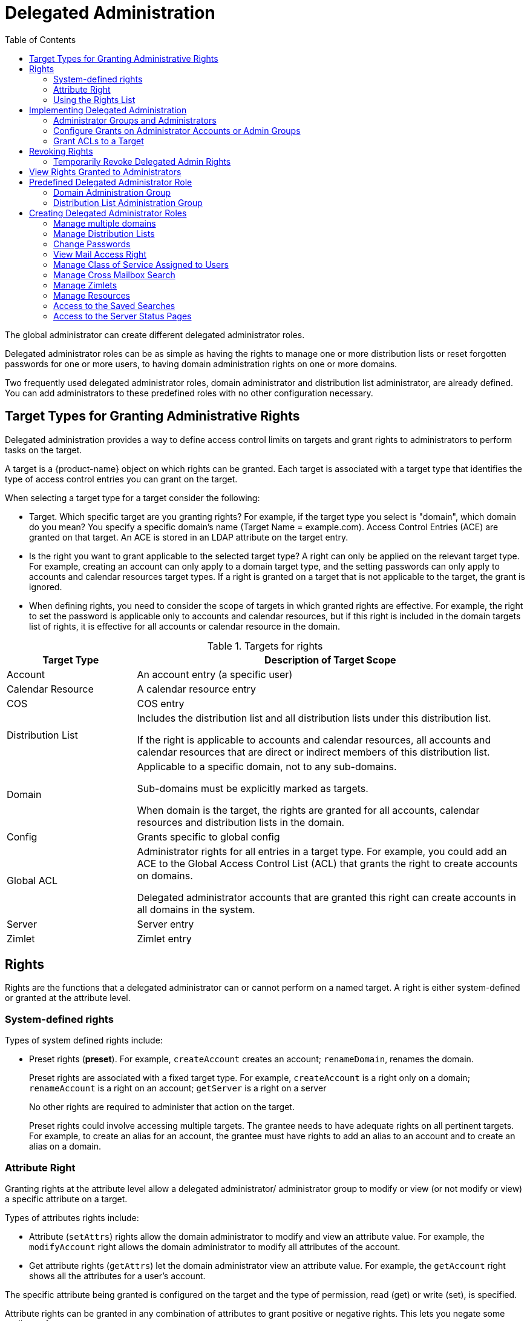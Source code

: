 = Delegated Administration
:toc:

The global administrator can create different delegated administrator
roles.

Delegated administrator roles can be as simple as having the rights to
manage one or more distribution lists or reset forgotten passwords for one
or more users, to having domain administration rights on one or more
domains.

Two frequently used delegated administrator roles, domain administrator and
distribution list administrator, are already defined. You can add
administrators to these predefined roles with no other configuration
necessary.

== Target Types for Granting Administrative Rights

Delegated administration provides a way to define access control limits on
targets and grant rights to administrators to perform tasks on the target.

A target is a {product-name} object on which rights can be
granted. Each target is associated with a target type that identifies the
type of access control entries you can grant on the target.

When selecting a target type for a target consider the following:

* Target. Which specific target are you granting rights? For example, if
the target type you select is "domain", which domain do you mean? You
specify a specific domain's name (Target Name = example.com). Access
Control Entries (ACE) are granted on that target. An ACE is stored in an
LDAP attribute on the target entry.

* Is the right you want to grant applicable to the selected target type?  A
right can only be applied on the relevant target type. For example,
creating an account can only apply to a domain target type, and the setting
passwords can only apply to accounts and calendar resources target
types. If a right is granted on a target that is not applicable to the
target, the grant is ignored.

* When defining rights, you need to consider the scope of targets in which
granted rights are effective. For example, the right to set the password is
applicable only to accounts and calendar resources, but if this right is
included in the domain targets list of rights, it is effective for all
accounts or calendar resource in the domain.

.Targets for rights
[cols="1,3",options="header",]
|=======================================================================
|Target Type |Description of Target Scope

|Account |
An account entry (a specific user)

|Calendar Resource |
A calendar resource entry

|COS |
COS entry

|Distribution List |
Includes the distribution list and all distribution lists under this
distribution list.

If the right is applicable to accounts and calendar resources, all accounts
and calendar resources that are direct or indirect members of this
distribution list.

|Domain |
Applicable to a specific domain, not to any sub-domains.

Sub-domains must be explicitly marked as targets.

When domain is the target, the rights are granted for all accounts,
calendar resources and distribution lists in the domain.

|Config |
Grants specific to global config

|Global ACL |
Administrator rights for all entries in a target type. For example, you
could add an ACE to the Global Access Control List (ACL) that grants the
right to create accounts on domains.

Delegated administrator accounts that are granted this right can create
accounts in all domains in the system.

|Server |
Server entry

|Zimlet |
Zimlet entry

|=======================================================================

== Rights

Rights are the functions that a delegated administrator can or cannot
perform on a named target. A right is either system-defined or granted
at the attribute level.

=== System-defined rights

Types of system defined rights include:

* Preset rights (*preset*). For example, `createAccount` creates an account;
`renameDomain`, renames the domain.
+
Preset rights are associated with a fixed target type. For example,
`createAccount` is a right only on a domain; `renameAccount` is a right on an
account; `getServer` is a right on a server
+
No other rights are required to administer that action on the target.
+
Preset rights could involve accessing multiple targets. The grantee
needs to have adequate rights on all pertinent targets. For example, to
create an alias for an account, the grantee must have rights to add an
alias to an account and to create an alias on a domain.

=== Attribute Right

Granting rights at the attribute level allow a delegated administrator/
administrator group to modify or view (or not modify or view) a specific
attribute on a target.

Types of attributes rights include:

* Attribute (`setAttrs`) rights allow the domain administrator to modify
and view an attribute value. For example, the `modifyAccount` right allows
the domain administrator to modify all attributes of the account.

* Get attribute rights (`getAttrs`) let the domain administrator view an
attribute value. For example, the `getAccount` right shows all the attributes
for a user's account.

The specific attribute being granted is configured on the target and the
type of permission, read (get) or write (set), is specified.

Attribute rights can be granted in any combination of attributes to grant
positive or negative rights. This lets you negate some attributes from a
grant.

==== Combo Rights

Combo rights can be assigned to any target type and can include preset
rights and attribute rights. You can use combo right to grant multiple
attribute rights quickly on targets.

==== Negative Rights

Rights can be either positive or negative. Negative rights are rights
specifically denied to a grantee.

* When a negative right is granted to an admin group, all administrators in
the group are denied that right for the target and sub-targets on which the
right is granted.

* When a negative right is granted to an administrator who may or may not
be in an admin group, the specific administrator is denied that right for
the target and sub-targets on which the right is granted.

An admin group is granted domain administrator rights, including the right
to create accounts on Domain1. AdminA is in this admin group, but you want
AdminA to have all domain administrator rights, except the right to create
accounts. You would grant a negative `createAccount` right to AdminA on the
target Domain1.

For grants on the same level, negative rights always take precedence.  For
example, AdminGroup1 is granted a positive right to view accounts in a
domain; AdminGroup2 is granted a negative right to view accounts in the
same domain. AdminA is a member in both admin groups. AdminA cannot view
any account in this domain because the negative right takes precedence.

For grants on different levels, the most specific grant takes
precedence. For example, AdminA is granted the negative right to view
accounts in GroupDistributionList1, which User1 is a member. AdminA is also
granted the positive right to view account directly on User1's account. In
this case, AdminA can view User1's account as the grant on the account
target is more specific than the grant on the distribution list.

=== Using the Rights List

System rights are listed and described in the Rights folder in the
Administration Console Overview pane. You can use the Rights folder to help
you define which system-defined rights to grant to delegated
administrators. This folder displays the name of the right, the target
types associated with that right, the right type and a brief description.

When you select a right on the page and click on it, another page displays
more information:

* For combo rights, a list of the rights associated with the combo right
are listed.

* For the other system rights, a list of attributes associated with the
right are listed

You can use `zmprov` commands to view combo rights.

* Direct sub-rights of a combo right
+
[source,bash]
----
zmprov gr adminConsoleDLRights
----

* Second level sub-rights of the combo
+
[source,bash]
----
zmprov gr adminConsoleDLRights -e
----

*Viewing System Defined Rights Lists*

You can use `zmprov` commands to view system defined rights for a specific
topic:

.Viewing Combo Rights with zmprov
[cols="a,a",options="header",]
|=======================================================================
|To View This |Use This `zmprov` Command

|Account |
[source,bash]
----
zmprov gar -t account
----

|Calendar Resources |
[source,bash]
----
zmprov gar -t calresource
----

|COS |
[source,bash]
----
zmprov gar -t cos
----

|Distribution List footnote:[All rights for account and calendar resources
can also be granted on distribution list targets. When these rights are
granted on a distribution list, the ACEs apply the right to all direct or
indirect account or calendar resource members of the distribution list.] |
[source,bash]
----
zmprov gar -t dl
----

|Domain |
[source,bash]
----
zmprov gar -t domain
----

|Global Config footnote:[All rights for accounts and calendar resources can
also be granted on domain targets.  All rights for distribution list can
also be granted on domain targets.  When rights are granted on a domain,
the ACEs apply the right to all direct or indirect account calendar
resources, and members of the distribution list in the domain.] |

[source,bash]
----
zmprov gar -t config
----

|Global Grant footnote:[All rights for all other targets can also be
granted on the global targets. When any rights are granted on a global
grant entry, the ACEs apply the right to all entries on the system. For
example, if you grant a createAccount (which is a domain right) to AdminA
on the global grant entry, AdminA can create accounts in all domains on the
system.] |
[source,bash]
----
zmprov gar -t global
----

|Server |
[source,bash]
----
zmprov gar -t server
----

|Zimlets |
[source,bash]
----
zmprov gar -t zimlet
----

|=======================================================================

== Implementing Delegated Administration

Before you create delegated administrators and grant rights, define the
role and which rights to assign to the targets the administrator will
manage.

For more efficient management of delegated administrators, create
administrator groups and add individual administrator accounts to the
group. An administrator group allows you to create role-based access
control. Administrators with the same or almost the same responsibilities
can be grouped into an admin group.

Delegated administration rights can be set up in one of the following
methods:

* Create an administrator or an administrator group and grant rights to the
account using the Administrator Wizard.

* Configure grants on existing administrator accounts. Add new rights or
modify rights to an existing delegated administrator or administrator group
account.

* Add, modify and delete rights directly in a target's Access Control List
page.

=== Administrator Groups and Administrators

Administrator and group administrator accounts are created in the
Administration Console.

Use the administration wizard to

.  Create the create either an Admin Group or an Admin Account.

.. *Admin Groups* are distribution lists (DL) that have Admin Groupenabled,
which flags it as a delegated administrator DL. After the admin group
administrator is created and configured with rights and admin views, you
add administrator user accounts to the admin group.

.. *Admin Account* is a user account that has Administrator enabled on the
account.

. Configure the admin views for the account. You select the views from the
Directly Assigned Admin views list. An admin view represent the items the
delegated administrator sees when logged on to the Administration Console.
+
A directly assigned admin view is the view set on the admin account. An
inherited admin view is the view set on the admin group the account belongs
to.

. *Configure the Grants.* The Grants dialog displays a list the grants
requiredto display the items you selected in the Directly Assigned Views
column. You can accept these rights and add additional rights, skip this
page to not configure these rights, or click *Finish* to accept these
rights and quit the wizard.

=== Configure Grants on Administrator Accounts or Admin Groups

You can manage the rights granted to an administrator or an administrator
group through the Configure Grants link on the accounts toolbar. When you
click *Configure Grant* on the Manage Accounts Addresses toolbar, the
Content pane shows a list of direct and inherited grants. You can grant
rights, modify rights or delete rights on existing administrator accounts.

=== Grant ACLs to a Target

When you want to add a specific grantee or specific rights on a target you
can edit the target directly. Each target has an ACL page which lists the
granted ACLs. You can add, edit or delete the target's grants.  The
administration account (grantee) is updated to reflect the change.

== Revoking Rights

Global administrators can revoke any rights granted to an administrator.

Admin Console: ::
*Home > Manage > Accounts*

Open the desired administrator account and click *Configure Grants*.

. Select the _right_ to revoke and click *Delete*.
. When the dialog asks if are sure, click *Yes*.

Delegated administrators can revoke rights if the right was created with
the *Can Grant the right to other admins* enabled.

=== Temporarily Revoke Delegated Admin Rights

To temporarily revoke rights to a delegated administrator account, you can
edit the administrator account and remove the check next to the
Administrator field. The ACLs are not removed from the account.

== View Rights Granted to Administrators

The View Rights link from an admin account or admin group account toolbar
displays the granted rights, readable attributes and modifiable attributes
associated with a specific target. Click on the tabs to view rights for
different targets.

== Predefined Delegated Administrator Role

The following preconfigured administrator groups are created
automatically. You can assign administrator accounts to these groups.

=== Domain Administration Group

The `zimbradomainadmins` delegated admin group grants all the rights
necessary to support {product-name} domain administration for
accounts, aliases, distribution lists and resources.

Administrators who are part of the `zimbradomainadmins` group can create
and manage accounts including setting the account quota, aliases,
distribution lists, and resources accounts in their domain.

When domain administrators log onto the Administration Console, only the
functions they are authorized to manage are displayed on the console's
Navigation pane.

==== Create Link from Zimbra Web Client Account to Admin Console

For domain administrators, all tasks are performed from the Administration
Console. To facilitate easy log in, when a delegated administrator account
is created, their ZWC account can have a link to the Administration
Console.

The link is created from the `zmprov` CLI
[source,bash]
----
zmprov md {server.example.com} zimbraWebClientAdminReference {https://server.example.com:7071/}
----

=== Distribution List Administration Group

The `zimbradladmin` delegated admin group grants all the rights necessary
to log on to the Administration Console and manage distribution lists.

Administrators who are part of this group can

* View the account list
* Create new distribution lists and delete distribution lists
* Add, edit and remove members in a distribution list

== Creating Delegated Administrator Roles

=== Manage multiple domains

To have one domain administrator manage more than one domain, you assign
the rights to manage individual domains to the administrator account or
administrator group.

For example, to set up domanadministrator1@example.com to manage
domainexample1.com and domainexample2.com. Create a new administrator account
on one of the domains to be managed.

. Create the administrator account on one of the domains to be managed
(domainexample1.com)

. Select the views that domain administrators need to manage a domain.
When the views are selected, the rights associated with these views
automatically display on the Configure the Grants dialog.

. Configure the grants for this domain if they are different from the
grants associated with the views you select.

. To add another domain to be managed (domainexample2.com).
+
* On the Configure Grants page, click *Add*
* Select the target type as *domain*
* Enter the target's domain name (domainexample2.com)
* For Right Type, select System Defined Right
* For Right Name type, adminConsoleAccountRights. *Is Positive Right*
should be selected.
* Click *Add and More*
* The *Add ACE* page displays again and the Right Name field is empty.
Type, *adminConsoleDLRights* and click *Add and More.*
* Continue to add the following right names:
** *adminConsoleAliasRights*
** *adminConsoleResourceRights*
** *adminConsoleSavedSearchRights*
** *adminConsoleDomainRights*
* After the last right, click *Add and Finish*. The Configure the Grants
dialog displays these rights associated with the target domain. If you are
adding another domain to manage, click *Add and More*. Repeat Step 4. If
not, click *Finish*.

=== Manage Distribution Lists

To assign a user to manage a distribution list, you create a distribution
list and enable Admin Group, select the view, grant the distribution list
rights, add the user to the list and make that user an administrator.

. Create a new distribution list:
+
* Check *Admin Group*
* Add the user who will be the administrator as a member of the DL.
* Go to the *Admin Views* page and check *Distribution List View* so the admin
can view the distribution list.
* Click *Save*.

. In the *Configure Grants* page, add the following rights.
+
.Rights
[cols="1m,1,1,1",options="header",]
|=======================================================================
|Right Name |Target Type |Target |Right Type
4+|The following right let the administrator manage distribution lists.

|listDistributionList |dl |DL email address |SD Right

|addDistributionListAlias |dl |DL email address |SD Right

|addDistributionListMember |dl |DL email address |SD Right

|modifyDistributionList |dl |DL email address |SD Right

|getDistributionListMembership |dl |DL email address |SD Right

|removeDistributionListMember |dl |DL email address |SD Right

4+|This domain right displays user account list that the administrator can
select from to add to a distribution list.

|listAccount |domain |DL email address |SD Right

|=======================================================================


=== Change Passwords

To create delegated administrators who only change passwords, you create
the admin or admin group, select the views and grant the set Account
Password combo right.

. Select the following views
* *Account List* view to be able to select accounts to change passwords
* *Alias List* view to be able to find users who use an alias instead of
account name.

. The Configure the Grants page displays recommended grants for the views
you have chosen. For Change Password rights, do not configure these
grants. Select *Skip*. Click *Add* to add the following right:
+
[cols="1m,1,1,1",options="header",]
|=======================================================================
|Right Name |Target Type |Target |Right Type

|setAccountPassword |domain |domain name |SD Right

|=======================================================================

=== View Mail Access Right

View Mail access right can be granted on accounts, domains, and
distribution lists.

[cols="1m,1,1,1a",options="header",]
|=======================================================================
|Right Name |Target Type |Target |Right Type

|adminLoginAs |
account, domain, dl|
account, domain, or distribution list address|
SD Right footnote:[To deny the View Mail right on the target, check the box for *Is
Negative Right (Deny)*]

|=======================================================================

To prevent administrators from viewing an account with a domain or
distribution list, assign the *Is Negative Right* to the account.


=== Manage Class of Service Assigned to Users

You can expand the domain administrator role to be able to view and change
the class of service (COS) assigned to a user. To add the rights to manage
the COS for a domain, add the following rights to the domain administrator
account or domain administrator admin group.

Add the System Defined Rights to each COS in the domain.

.System Defined Rights for COS
[cols="1m,1,1,1",options="header",]
|=======================================================================
|Right Name |Target Type |Target |Right Type

|listCos |cos |COS name |SD Right

|getCos |cos |COS name |SD Right

|assignCos |cos |COS name |SD Right

4+|This domain right displays the COS information in the user account's
General Information page.

|zimbraCOSId |domain |domain name |
Attribute Right +
Verb: *Write* +
AR Target: *account*

|=======================================================================

=== Manage Cross Mailbox Search

This role creates a delegated administrator role that can run the Search
Mail tool to search mail archives or live mail for accounts. This also
allows the administrator to create, abort, delete, purge or get status of a
cross mailbox search request.

[NOTE]
The Archiving and Discovery feature must be installed for this feature to
work.

[cols="1m,1,1,1",options="header",]
|=======================================================================
|Right Name |Target Type |Target |Right Type

|adminConsoleCrossMailboxSearchRights |
(combo) |
server name where cross mailbox searches can be run |
SD Right

|=======================================================================

For full functionality, this role includes the ability to create new
accounts so that the admin can create the target mailbox to receive the
search results. If you do not want this role to have the ability to create
accounts, grant the following negative right as well.

[cols="1m,1,1,1a",options="header",]
|=======================================================================
|Right Name |Target Type |Target |Right Type

|CreateAccount |
domain |
domain name |
SD Right footnote:[To deny the Create Account right on the target, check the box for *Is Negative Right (Deny)*]

|=======================================================================

If you want this admin to also view the target mailbox with the results of
the cross mailbox search, grant the right to view that mailbox only.

[cols="1m,1,1,1a",options="header",]
|=======================================================================
|Right Name |Target Type |Target |Right Type

|adminLoginAs |
account |
cross mailbox search target account name |
SD Right footnote:[To deny the View Mail right on the target, check the box for *Is Negative Right (Deny)*]

|=======================================================================

=== Manage Zimlets

This role creates a delegated administrator role that can create, deploy
and view Zimlets.

[cols="1m,1,1,1",options="header",]
|=======================================================================
|Right Name |Target Type |Target |Right Type

|adminConsoleZimletRights |
server, domain |
server name or domain name |
SD Right

|adminConsoleAccountsZimletsTabRights |
server, domain |
server name or domain name |
SD Right

|=======================================================================

=== Manage Resources

This role creates a delegated administrator that can create and manage
resources.

[cols="1m,1,1,1",options="header",]
|=======================================================================
|Right Name |Target Type |Target |Right Type

|adminConsoleResourceRights |
combo |
server name or domain name |
SD Right

|=======================================================================

=== Access to the Saved Searches

This role creates a delegated administrator that can access all the
searches saved in the Administration Console Navigation pane, Search
section.

[cols="1m,1,1,1",options="header",]
|=======================================================================
|Right Name |Target Type |Target |Right Type

|adminConsoleSavedSearchRights |
combo |
server name or domain name |
SD Right

|=======================================================================

=== Access to the Server Status Pages

This role creates a delegated administrator that can access the Server
Status page. In addition to granting this right, you must also select the
Admin View, *Global Server Status View*.

[cols="1m,1,1,1",options="header",]
|=======================================================================
|Right Name |Target Type |Target |Right Type

|adminConsoleServerStatusRights |
global ||
SD Right

|=======================================================================

[NOTE]
Accounts that are configured as global administrator accounts cannot be
granted ACLs. Global administrator accounts automatically have full rights
on {product-name}. If an ACL is added to a global administrator account, it
is ignored. If a delegated administrator account is changed to a global
administrator account, any ACLs associated with the account are ignored.
